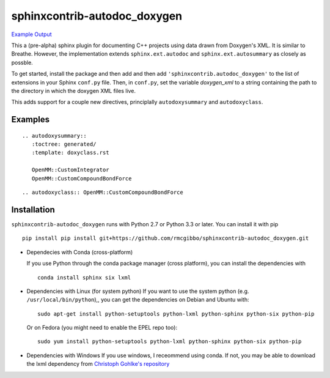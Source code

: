 =============================
sphinxcontrib-autodoc_doxygen
=============================

.. image:: https://travis-ci.org/rmcgibbo/sphinxcontrib-autodoc_doxygen.svg?branch=master
    :target: https://travis-ci.org/rmcgibbo/sphinxcontrib-autodoc_doxygen

`Example Output <https://rawgit.com/rmcgibbo/sphinxcontrib-autodoc_doxygen/gh-pages/index.html>`_

This a (pre-alpha) sphinx plugin for documenting C++ projects using data drawn from Doxygen's XML. It is similar to
Breathe. However, the implementation extends ``sphinx.ext.autodoc`` and ``sphinx.ext.autosummary`` as closely as
possble.

To get started, install the package and then add and then add ``'sphinxcontrib.autodoc_doxygen'`` to the list of
extensions in your Sphinx ``conf.py`` file. Then, in ``conf.py``, set the variable `doxygen_xml` to a string
containing the path to the directory in which the doxygen XML files live.

This adds support for a couple new directives, principlally ``autodoxysummary`` and ``autodoxyclass``.

Examples
--------

::

    .. autodoxysummary::
       :toctree: generated/
       :template: doxyclass.rst

       OpenMM::CustomIntegrator
       OpenMM::CustomCompoundBondForce


::

  .. autodoxyclass:: OpenMM::CustomCompoundBondForce


Installation
------------
``sphinxcontrib-autodoc_doxygen`` runs with Python 2.7 or Python 3.3 or later. You can install it with pip ::

  pip install pip install git+https://github.com/rmcgibbo/sphinxcontrib-autodoc_doxygen.git

- Dependecies with Conda (cross-platform)
  
  If you use Python through the conda package manager (cross platform), you can install the dependencies with ::

    conda install sphinx six lxml

- Dependencies with Linux (for system python)
  If you want to use the system python (e.g. ``/usr/local/bin/python``),, you can get the dependencies on
  Debian and Ubuntu with::

    sudo apt-get install python-setuptools python-lxml python-sphinx python-six python-pip

  Or on Fedora (you might need to enable the EPEL repo too)::

    sudo yum install python-setuptools python-lxml python-sphinx python-six python-pip

- Dependencies with Windows
  If you use windows, I receommend using conda. If not, you may be able to download the lxml dependency from
  `Christoph Gohlke's repository <http://www.lfd.uci.edu/~gohlke/pythonlibs/#lxml>`_
